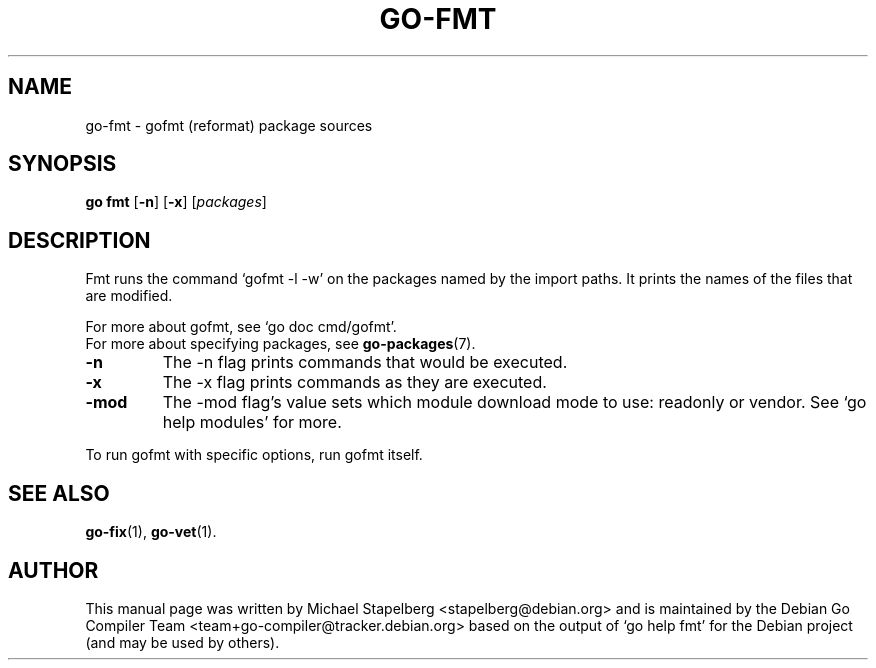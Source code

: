 .\"                                      Hey, EMACS: -*- nroff -*-
.TH GO-FMT 1 "2022-03-15"
.\" Please adjust this date whenever revising the manpage.
.SH NAME
go-fmt \- gofmt (reformat) package sources
.SH SYNOPSIS
.B go fmt
.RB [ \-n ]
.RB [ \-x ]
.RI [ packages ]
.SH DESCRIPTION
Fmt runs the command \(oqgofmt \-l \-w\(cq on the packages named
by the import paths.  It prints the names of the files that are modified.
.P
For more about gofmt, see \(oqgo doc cmd/gofmt\(cq.
.br
For more about specifying packages, see \fBgo-packages\fP(7).
.TP
.B \-n
The \-n flag prints commands that would be executed.
.TP
.B \-x
The \-x flag prints commands as they are executed.
.TP
.B \-mod
The \-mod flag\(cqs value sets which module download mode
to use: readonly or vendor. See \(oqgo help modules\(cq for more.
.P
To run gofmt with specific options, run gofmt itself.
.SH SEE ALSO
.BR go-fix (1),
.BR go-vet (1).
.SH AUTHOR
This manual page was written by Michael Stapelberg <stapelberg@debian.org>
and is maintained by the
Debian Go Compiler Team <team+go-compiler@tracker.debian.org>
based on the output of \(oqgo help fmt\(cq
for the Debian project (and may be used by others).
